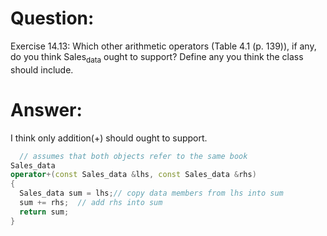* Question:
Exercise 14.13: Which other arithmetic operators (Table 4.1 (p. 139)), if
any, do you think Sales_data ought to support? Define any you think the
class should include.

* Answer:
I think only addition(+) should ought to support.
#+begin_src cpp
    // assumes that both objects refer to the same book
  Sales_data
  operator+(const Sales_data &lhs, const Sales_data &rhs)
  {
    Sales_data sum = lhs;// copy data members from lhs into sum
    sum += rhs;  // add rhs into sum
    return sum;
  }
#+end_src

